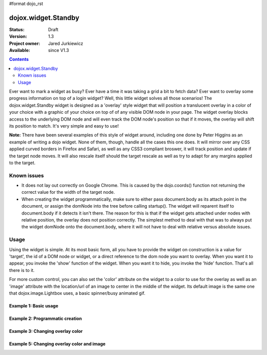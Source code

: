 #format dojo_rst

dojox.widget.Standby
====================

:Status: Draft
:Version: 1.3
:Project owner: Jared Jurkiewicz
:Available: since V1.3

.. contents::
   :depth: 2

Ever want to mark a widget as busy?  Ever have a time it was taking a grid a bit to fetch data?  Ever want to overlay some progress information on top of a login widget?  Well, this little widget solves all those scenarios!  The dojox.widget.Standby widget is designed as a 'overlay' style widget that will position a translucent overlay in a color of your choice with a graphic of your choice on top of of any visible DOM node in your page.  The widget overlay blocks access to the underlying DOM node and will even track the DOM node's position so that if it moves, the overlay will shift its position to match.  It's very simple and easy to use!  

**Note:** There have been several examples of this style of widget around, including one done by Peter Higgins as an example of writing a dojo widget.  None of them, though, handle all the cases this one does.  It will mirror over any CSS applied curved borders in Firefox and Safari, as well as any CSS3 compliant broswer, it will track position and update if the target node moves.  It will also rescale itself should the target rescale as well as try to adapt for any margins applied to the target.


============
Known issues
============

* It does not lay out correctly on Google Chrome.  This is caused by the dojo.coords() function not returning the correct value for the width of the target node.
  

* When creating the widget programmatically, make sure to either pass document.body as its attach point in the document, or assign the domNode into the tree before calling startup().  The widget will reparent itself to document.body if it detects it isn't there.  The reason for this is that if the widget gets attached under nodes with relative position, the overlay does not position correctly.  The simplest method to deal with that was to always put the widget domNode onto the document.body, where it will not have to deal with relative versus absolute issues.

=====
Usage
=====

Using the widget is simple.  At its most basic form, all you have to provide the widget on construction is a value for 'target', the id of a DOM node or widget, or a direct reference to the dom node you want to overlay.  When you want it to appear, you invoke the 'show' function of the widget.  When you want it to hide, you invoke the 'hide' function.  That's all there is to it.

For more custom control, you can also set the 'color' attribute on the widget to a color to use for the overlay as well as an 'image' attribute with the location/url of an image to center in the middle of the widget.  Its default image is the same one that dojox.image.Lightbox uses, a basic spinner/busy animated gif.

Example 1: Basic usage
----------------------

.. cv-compound ::
  
  .. cv :: javascript

    <script>
      dojo.require("dojox.widget.Standby");
      dojo.require("dijit.form.Button");

      function init(){
         document.body.appendChild(basicStandby1.domNode);
         dojo.connect(b1, "onClick", function(){basicStandby1.show();});
         dojo.connect(b2, "onClick", function(){basicStandby1.hide();});
      }
      dojo.addOnLoad(init);
    </script>

  .. cv :: html 

    <button jsId="b1" dojoType="dijit.form.Button">Show Standby widget</button>
    <button jsId="b2" dojoType="dijit.form.Button">Hide Standby widget</button>
    <div id="basic" style="width: 300px; height: 150px; background-color: yellow; border-style: solid; border-width: 2px;"></div>
    <div jsId="basicStandby1" dojoType="dojox.widget.Standby" target="basic"></div>

  .. cv:: css

    <style type="text/css">
      @import "/moin_static163/js/dojo/release/dojox/widget/Standby/Standby.css";
    </style>


Example 2: Programmatic creation
--------------------------------

.. cv-compound ::
  
  .. cv :: javascript

    <script>
      dojo.require("dojox.widget.Standby");
      dojo.require("dijit.form.Button");

      function init(){
         var standby = new dojox.widget.Standby({target: "basic2"});
         document.body.appendChild(standby.domNode);
         standby.startup();
         dojo.connect(b3, "onClick", function(){standby.show();});
         dojo.connect(b4, "onClick", function(){standby.hide();});
      }
      dojo.addOnLoad(init);
    </script>

  .. cv :: html 

    <button jsId="b3" dojoType="dijit.form.Button">Show Standby widget</button>
    <button jsId="b4" dojoType="dijit.form.Button">Hide Standby widget</button>
    <div id="basic2" style="width: 300px; height: 150px; background-color: yellow; border-style: solid; border-width: 2px;"></div>

  .. cv:: css

    <style type="text/css">
      @import "/moin_static163/js/dojo/release/dojox/widget/Standby/Standby.css";
    </style>


Example 3: Changing overlay color
---------------------------------

.. cv-compound ::
  
  .. cv :: javascript

    <script>
      dojo.require("dojox.widget.Standby");
      dojo.require("dijit.form.Button");

      function init(){
         document.body.appendChild(basicStandby3.domNode);
         dojo.connect(b5, "onClick", function(){basicStandby3.show();});
         dojo.connect(b6, "onClick", function(){basicStandby3.hide();});
      }
      dojo.addOnLoad(init);
    </script>

  .. cv :: html 

    <button jsId="b5" dojoType="dijit.form.Button">Show Standby widget</button>
    <button jsId="b6" dojoType="dijit.form.Button">Hide Standby widget</button>
    <div id="basic3" style="width: 300px; height: 150px; background-color: yellow; border-style: solid; border-width: 2px;"></div>
    <div jsId="basicStandby3" dojoType="dojox.widget.Standby" target="basic3" color="red"></div>

  .. cv:: css

    <style type="text/css">
      @import "/moin_static163/js/dojo/release/dojox/widget/Standby/Standby.css";
    </style>


Example 5: Changing overlay color and image
-------------------------------------------

.. cv-compound ::
  
  .. cv :: javascript

    <script>
      dojo.require("dojox.widget.Standby");
      dojo.require("dijit.form.Button");

      function init(){
         document.body.appendChild(basicStandby4.domNode);
         dojo.connect(b7, "onClick", function(){basicStandby4.show();});
         dojo.connect(b8, "onClick", function(){basicStandby4.hide();});
      }
      dojo.addOnLoad(init);
    </script>

  .. cv :: html 

    <button jsId="b7" dojoType="dijit.form.Button">Show Standby widget</button>
    <button jsId="b8" dojoType="dijit.form.Button">Hide Standby widget</button>
    <div id="basic4" style="width: 400px; height: 400px; background-color: yellow; border-style: solid; border-width: 2px;"></div>
    <div jsId="basicStandby4" dojoType="dojox.widget.Standby" target="basic4" color="lightgray" image="/moin_static163/js/dojo/release/dojox/widget/tests/images/busy.gif"></div>

  .. cv:: css

    <style type="text/css">
      @import "/moin_static163/js/dojo/release/dojox/widget/Standby/Standby.css";
    </style>
